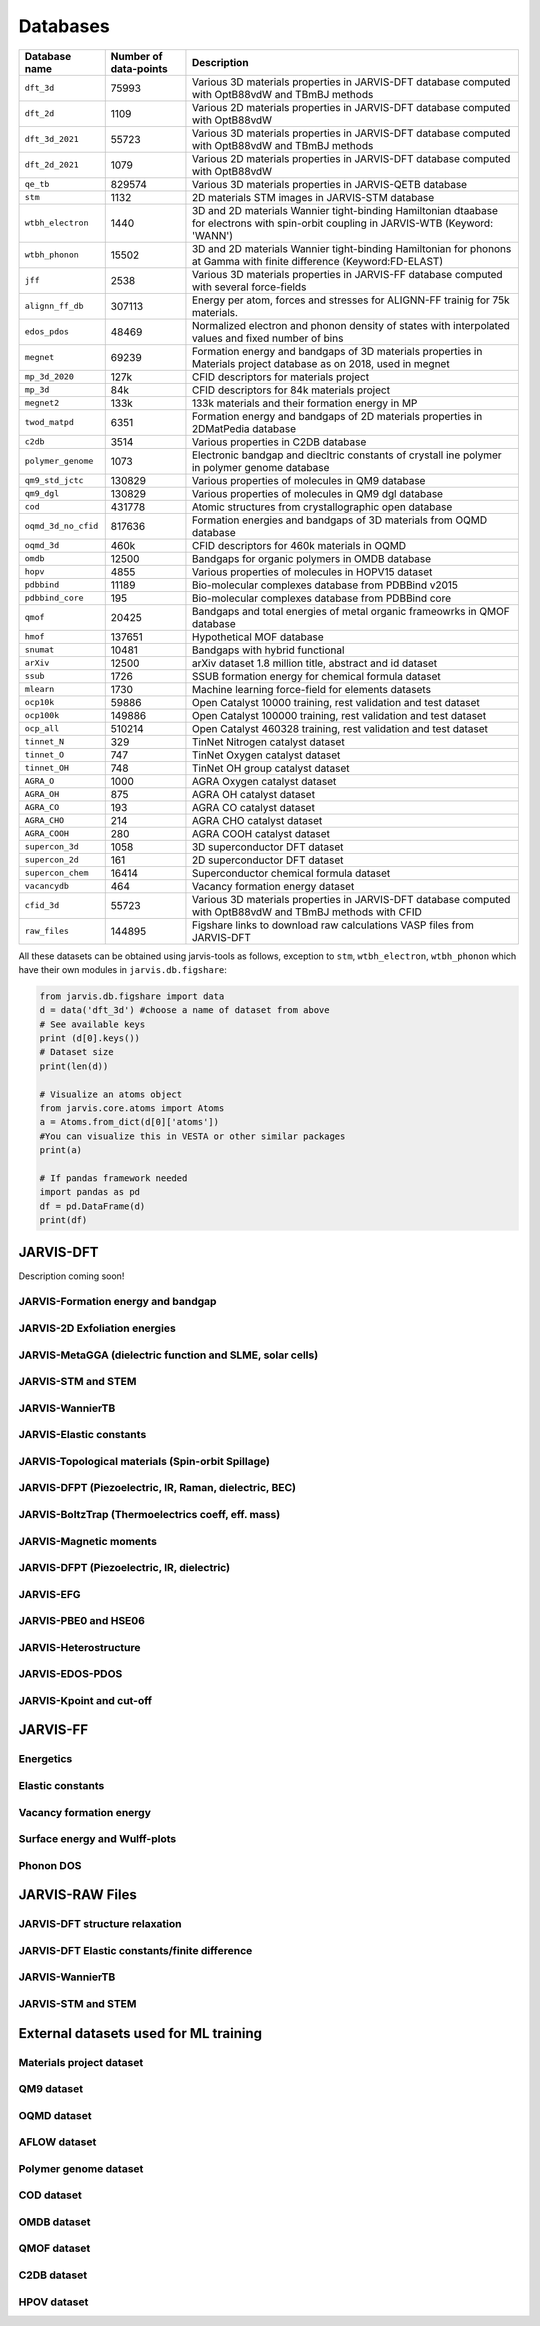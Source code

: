 Databases
=============

.. _customise-templates:

====================     =========================   ======================================================= 
Database name            Number of data-points       Description                                             
====================     =========================   ======================================================= 
``dft_3d``               75993                       Various 3D materials properties in JARVIS-DFT database  
                                                     computed with OptB88vdW and TBmBJ methods             
``dft_2d``               1109                        Various 2D materials properties in JARVIS-DFT database  
                                                     computed with OptB88vdW                                
``dft_3d_2021``          55723                       Various 3D materials properties in JARVIS-DFT database  
                                                     computed with OptB88vdW and TBmBJ methods             
``dft_2d_2021``          1079                        Various 2D materials properties in JARVIS-DFT database  
                                                     computed with OptB88vdW                                
``qe_tb``                829574                      Various 3D materials properties in JARVIS-QETB database  
``stm``                  1132                        2D materials STM images in JARVIS-STM database  
``wtbh_electron``        1440                        3D and 2D materials Wannier tight-binding Hamiltonian
                                                     dtaabase for electrons with spin-orbit coupling
                                                     in JARVIS-WTB (Keyword: 'WANN')
``wtbh_phonon``          15502                       3D and 2D materials Wannier tight-binding Hamiltonian
                                                     for phonons at Gamma with finite difference 
                                                     (Keyword:FD-ELAST)
``jff``                  2538                        Various 3D materials properties in JARVIS-FF database   
                                                     computed with several force-fields                     
``alignn_ff_db``         307113                      Energy per atom, forces and stresses for ALIGNN-FF 
                                                     trainig for 75k materials.
``edos_pdos``            48469                       Normalized electron and phonon density of states with 
                                                     interpolated values and fixed number of bins
``megnet``               69239                       Formation energy and bandgaps of 3D materials properties
                                                     in Materials project database as on 2018, used in megnet
``mp_3d_2020``           127k                        CFID descriptors for materials project
``mp_3d``                84k                         CFID descriptors for 84k materials project
``megnet2``              133k                        133k materials and their formation energy in MP
``twod_matpd``           6351                        Formation energy and bandgaps of 2D materials properties
                                                     in 2DMatPedia database
``c2db``                 3514                        Various properties in C2DB database
``polymer_genome``       1073                        Electronic bandgap and diecltric constants of crystall
                                                     ine polymer in polymer genome database
``qm9_std_jctc``         130829                      Various properties of molecules in QM9 database
``qm9_dgl``              130829                      Various properties of molecules in QM9 dgl database
``cod``                  431778                      Atomic structures from crystallographic open database
``oqmd_3d_no_cfid``      817636                      Formation energies and bandgaps of 3D materials 
                                                     from OQMD database
``oqmd_3d``              460k                        CFID descriptors for 460k materials in OQMD
``omdb``                 12500                       Bandgaps  for organic polymers in OMDB database
``hopv``                 4855                        Various properties of molecules in HOPV15 dataset 
``pdbbind``              11189                       Bio-molecular complexes database from PDBBind v2015
``pdbbind_core``         195                         Bio-molecular complexes database from PDBBind core
``qmof``                 20425                       Bandgaps and total energies of metal organic frameowrks
                                                     in QMOF database
``hmof``                 137651                      Hypothetical MOF database
``snumat``               10481                       Bandgaps with hybrid functional 
``arXiv``                12500                       arXiv dataset 1.8 million title, abstract and id dataset
``ssub``                 1726                        SSUB formation energy for chemical formula dataset
``mlearn``               1730                        Machine learning force-field for elements datasets
``ocp10k``               59886                       Open Catalyst 10000 training, rest validation and test dataset
``ocp100k``              149886                      Open Catalyst 100000 training, rest validation and test dataset
``ocp_all``              510214                      Open Catalyst 460328 training, rest validation and test dataset
``tinnet_N``             329                         TinNet Nitrogen catalyst dataset
``tinnet_O``             747                         TinNet Oxygen catalyst dataset
``tinnet_OH``            748                         TinNet OH group catalyst dataset
``AGRA_O``               1000                        AGRA Oxygen catalyst dataset
``AGRA_OH``              875                         AGRA OH catalyst dataset
``AGRA_CO``              193                         AGRA CO catalyst dataset
``AGRA_CHO``             214                         AGRA CHO catalyst dataset
``AGRA_COOH``            280                         AGRA COOH catalyst dataset
``supercon_3d``          1058                        3D superconductor DFT dataset
``supercon_2d``          161                         2D superconductor DFT dataset
``supercon_chem``        16414                       Superconductor chemical formula dataset
``vacancydb``            464                         Vacancy formation energy dataset
``cfid_3d``              55723                       Various 3D materials properties in JARVIS-DFT database  
                                                     computed with OptB88vdW and TBmBJ methods with CFID             
``raw_files``            144895                      Figshare links to download raw calculations VASP files
                                                     from JARVIS-DFT
====================     =========================   ======================================================= 

All these datasets can be obtained using jarvis-tools as follows, exception to ``stm``, ``wtbh_electron``, ``wtbh_phonon``
which have their own modules in ``jarvis.db.figshare``:

.. code-block:: python

                from jarvis.db.figshare import data
                d = data('dft_3d') #choose a name of dataset from above
                # See available keys
                print (d[0].keys())
                # Dataset size
                print(len(d))

                # Visualize an atoms object
                from jarvis.core.atoms import Atoms
                a = Atoms.from_dict(d[0]['atoms'])
                #You can visualize this in VESTA or other similar packages
                print(a)

                # If pandas framework needed
                import pandas as pd
                df = pd.DataFrame(d)
                print(df)

JARVIS-DFT
------------------------------------------------

Description coming soon!

JARVIS-Formation energy and bandgap
^^^^^^^^^^^^^^^^^^^^^^^^^^^^^^^^^^^^^^^^^^^^^^^^^^^^^^^

JARVIS-2D Exfoliation energies
^^^^^^^^^^^^^^^^^^^^^^^^^^^^^^^^^^^^^^^^^^^^^^^^^^^^^^^

JARVIS-MetaGGA (dielectric function and SLME, solar cells)
^^^^^^^^^^^^^^^^^^^^^^^^^^^^^^^^^^^^^^^^^^^^^^^^^^^^^^^

JARVIS-STM and STEM
^^^^^^^^^^^^^^^^^^^^^^^^^^^^^^^^^^^^^^^^^^^^^^^^^^^^^^^

JARVIS-WannierTB
^^^^^^^^^^^^^^^^^^^^^^^^^^^^^^^^^^^^^^^^^^^^^^^^^^^^^^^

JARVIS-Elastic constants
^^^^^^^^^^^^^^^^^^^^^^^^^^^^^^^^^^^^^^^^^^^^^^^^^^^^^^^

JARVIS-Topological materials (Spin-orbit Spillage)
^^^^^^^^^^^^^^^^^^^^^^^^^^^^^^^^^^^^^^^^^^^^^^^^^^^^^^^

JARVIS-DFPT (Piezoelectric, IR, Raman, dielectric, BEC)
^^^^^^^^^^^^^^^^^^^^^^^^^^^^^^^^^^^^^^^^^^^^^^^^^^^^^^^

JARVIS-BoltzTrap (Thermoelectrics coeff, eff. mass)
^^^^^^^^^^^^^^^^^^^^^^^^^^^^^^^^^^^^^^^^^^^^^^^^^^^^^^^

JARVIS-Magnetic moments
^^^^^^^^^^^^^^^^^^^^^^^^^^^^^^^^^^^^^^^^^^^^^^^^^^^^^^^

JARVIS-DFPT (Piezoelectric, IR, dielectric)
^^^^^^^^^^^^^^^^^^^^^^^^^^^^^^^^^^^^^^^^^^^^^^^^^^^^^^^

JARVIS-EFG
^^^^^^^^^^^^^^^^^^^^^^^^^^^^^^^^^^^^^^^^^^^^^^^^^^^^^^^

JARVIS-PBE0 and HSE06
^^^^^^^^^^^^^^^^^^^^^^^^^^^^^^^^^^^^^^^^^^^^^^^^^^^^^^^

JARVIS-Heterostructure
^^^^^^^^^^^^^^^^^^^^^^^^^^^^^^^^^^^^^^^^^^^^^^^^^^^^^^^

JARVIS-EDOS-PDOS
^^^^^^^^^^^^^^^^^^^^^^^^^^^^^^^^^^^^^^^^^^^^^^^^^^^^^^^

JARVIS-Kpoint and cut-off
^^^^^^^^^^^^^^^^^^^^^^^^^^^^^^^^^^^^^^^^^^^^^^^^^^^^^^^

JARVIS-FF
-------------------------------------------------------------

Energetics
^^^^^^^^^^^^

Elastic constants
^^^^^^^^^^^^

Vacancy formation energy
^^^^^^^^^^^^

Surface energy and Wulff-plots
^^^^^^^^^^^^

Phonon DOS
^^^^^^^^^^^^

JARVIS-RAW Files
-------------------------------------------------------------

JARVIS-DFT structure relaxation
^^^^^^^^^^^^^^^^^^^^^^^^^^^^^^^^^^^^^^^^^^^^^^^^^^^^^^

JARVIS-DFT Elastic constants/finite difference
^^^^^^^^^^^^^^^^^^^^^^^^^^^^^^^^^^^^^^^^^^^^^^^^^^^^^^

JARVIS-WannierTB
^^^^^^^^^^^^^^^^^^^^^^^^^^^^^^^^^^^^^^^^^^^^^^^^^^^^^^

JARVIS-STM and STEM
^^^^^^^^^^^^^^^^^^^^^^^^^^^^^^^^^^^^^^^^^^^^^^^^^^^^^^

External datasets used for ML training
-------------------------------------------------------------

Materials project dataset 
^^^^^^^^^^^^^^^^^^^^^^^^^^^^^^^^^^^^^^^^^^^^^^^^^^^^^^^^^^^^

QM9 dataset 
^^^^^^^^^^^^^^^^^^^^^^^^^^^^^^^^^^^^^^^^^^^^^^^^^^^^^^^^^^^^

OQMD dataset
^^^^^^^^^^^^^^^^^^^^^^^^^^^^^^^^^^^^^^^^^^^^^^^^^^^^^^^^^^^^

AFLOW dataset 
^^^^^^^^^^^^^^^^^^^^^^^^^^^^^^^^^^^^^^^^^^^^^^^^^^^^^^^^^^^^

Polymer genome dataset
^^^^^^^^^^^^^^^^^^^^^^^^^^^^^^^^^^^^^^^^^^^^^^^^^^^^^^^^^^^^

COD dataset 
^^^^^^^^^^^^^^^^^^^^^^^^^^^^^^^^^^^^^^^^^^^^^^^^^^^^^^^^^^^^

OMDB dataset 
^^^^^^^^^^^^^^^^^^^^^^^^^^^^^^^^^^^^^^^^^^^^^^^^^^^^^^^^^^^^

QMOF dataset
^^^^^^^^^^^^^^^^^^^^^^^^^^^^^^^^^^^^^^^^^^^^^^^^^^^^^^^^^^^^

C2DB dataset
^^^^^^^^^^^^^^^^^^^^^^^^^^^^^^^^^^^^^^^^^^^^^^^^^^^^^^^^^^^^

HPOV dataset
^^^^^^^^^^^^^^^^^^^^^^^^^^^^^^^^^^^^^^^^^^^^^^^^^^^^^^^^^^^^